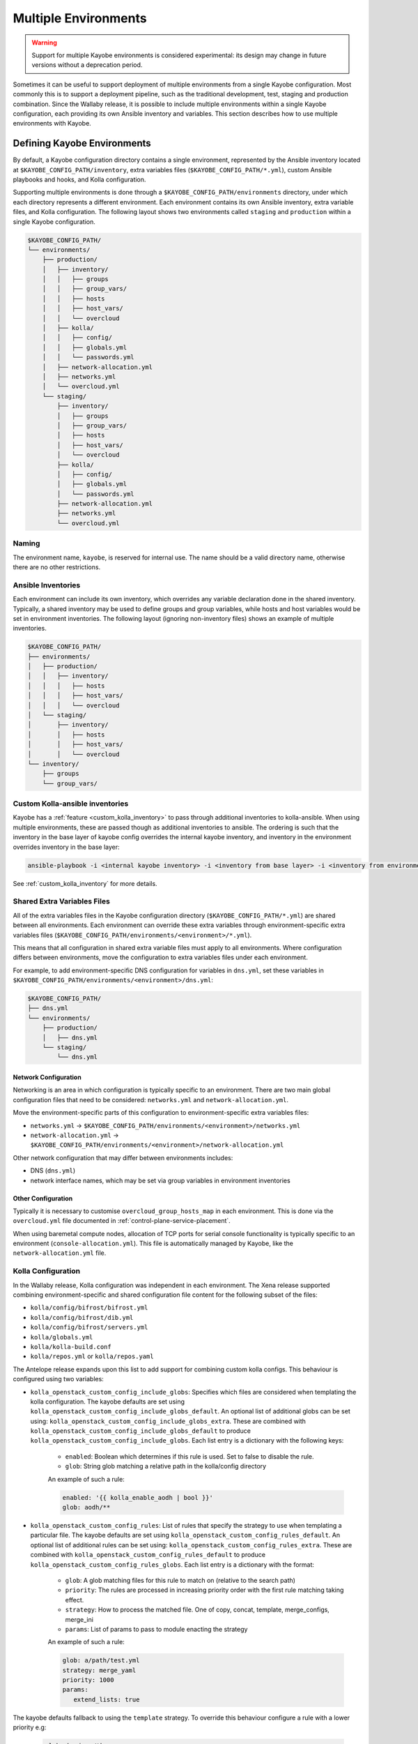 .. _multiple-environments:

=====================
Multiple Environments
=====================

.. warning::

    Support for multiple Kayobe environments is considered experimental: its
    design may change in future versions without a deprecation period.

Sometimes it can be useful to support deployment of multiple environments from
a single Kayobe configuration. Most commonly this is to support a deployment
pipeline, such as the traditional development, test, staging and production
combination. Since the Wallaby release, it is possible to include multiple
environments within a single Kayobe configuration, each providing its own
Ansible inventory and variables. This section describes how to use multiple
environments with Kayobe.

Defining Kayobe Environments
============================

By default, a Kayobe configuration directory contains a single environment,
represented by the Ansible inventory located at
``$KAYOBE_CONFIG_PATH/inventory``, extra variables files
(``$KAYOBE_CONFIG_PATH/*.yml``), custom Ansible playbooks and hooks, and Kolla
configuration.

Supporting multiple environments is done through a
``$KAYOBE_CONFIG_PATH/environments`` directory, under which each directory
represents a different environment.  Each environment contains its own Ansible
inventory, extra variable files, and Kolla configuration. The following layout
shows two environments called ``staging`` and ``production`` within a single
Kayobe configuration.

.. code-block:: text

   $KAYOBE_CONFIG_PATH/
   └── environments/
       ├── production/
       │   ├── inventory/
       │   │   ├── groups
       │   │   ├── group_vars/
       │   │   ├── hosts
       │   │   ├── host_vars/
       │   │   └── overcloud
       │   ├── kolla/
       │   │   ├── config/
       │   │   ├── globals.yml
       │   │   └── passwords.yml
       │   ├── network-allocation.yml
       │   ├── networks.yml
       │   └── overcloud.yml
       └── staging/
           ├── inventory/
           │   ├── groups
           │   ├── group_vars/
           │   ├── hosts
           │   ├── host_vars/
           │   └── overcloud
           ├── kolla/
           │   ├── config/
           │   ├── globals.yml
           │   └── passwords.yml
           ├── network-allocation.yml
           ├── networks.yml
           └── overcloud.yml

Naming
------

The environment name, ``kayobe``, is reserved for internal use. The name should
be a valid directory name, otherwise there are no other restrictions.

Ansible Inventories
-------------------

Each environment can include its own inventory, which overrides any variable
declaration done in the shared inventory. Typically, a shared inventory may be
used to define groups and group variables, while hosts and host variables would
be set in environment inventories. The following layout (ignoring non-inventory
files) shows an example of multiple inventories.

.. code-block:: text

   $KAYOBE_CONFIG_PATH/
   ├── environments/
   │   ├── production/
   │   │   ├── inventory/
   │   │   │   ├── hosts
   │   │   │   ├── host_vars/
   │   │   │   └── overcloud
   │   └── staging/
   │       ├── inventory/
   │       │   ├── hosts
   │       │   ├── host_vars/
   │       │   └── overcloud
   └── inventory/
       ├── groups
       └── group_vars/

Custom Kolla-ansible inventories
--------------------------------

Kayobe has a :ref:`feature <custom_kolla_inventory>` to pass through
additional inventories to kolla-ansible. When using multiple environments,
these are passed though as additional inventories to ansible. The ordering is
such that the inventory in the base layer of kayobe config overrides the
internal kayobe inventory, and inventory in the environment overrides inventory
in the base layer:

.. code-block:: bash

   ansible-playbook -i <internal kayobe inventory> -i <inventory from base layer> -i <inventory from environment>

See :ref:`custom_kolla_inventory` for more details.

Shared Extra Variables Files
----------------------------

All of the extra variables files in the Kayobe configuration directory
(``$KAYOBE_CONFIG_PATH/*.yml``) are shared between all environments. Each
environment can override these extra variables through environment-specific
extra variables files
(``$KAYOBE_CONFIG_PATH/environments/<environment>/*.yml``).

This means that all configuration in shared extra variable files must apply to
all environments. Where configuration differs between environments, move the
configuration to extra variables files under each environment.

For example, to add environment-specific DNS configuration for variables in
``dns.yml``, set these variables in
``$KAYOBE_CONFIG_PATH/environments/<environment>/dns.yml``:

.. code-block:: text

   $KAYOBE_CONFIG_PATH/
   ├── dns.yml
   └── environments/
       ├── production/
       │   ├── dns.yml
       └── staging/
           └── dns.yml

Network Configuration
^^^^^^^^^^^^^^^^^^^^^

Networking is an area in which configuration is typically specific to an
environment. There are two main global configuration files that need to be
considered: ``networks.yml`` and ``network-allocation.yml``.

Move the environment-specific parts of this configuration to
environment-specific extra variables files:

* ``networks.yml`` -> ``$KAYOBE_CONFIG_PATH/environments/<environment>/networks.yml``
* ``network-allocation.yml`` -> ``$KAYOBE_CONFIG_PATH/environments/<environment>/network-allocation.yml``

Other network configuration that may differ between environments includes:

* DNS (``dns.yml``)
* network interface names, which may be set via group variables in environment
  inventories

Other Configuration
^^^^^^^^^^^^^^^^^^^

Typically it is necessary to customise ``overcloud_group_hosts_map`` in each
environment. This is done via the ``overcloud.yml`` file documented in
:ref:`control-plane-service-placement`.

When using baremetal compute nodes, allocation of TCP ports for serial console
functionality is typically specific to an environment
(``console-allocation.yml``). This file is automatically managed by Kayobe,
like the ``network-allocation.yml`` file.

Kolla Configuration
-------------------

In the Wallaby release, Kolla configuration was independent in each
environment. The Xena release supported combining environment-specific
and shared configuration file content for the following subset of the files:

* ``kolla/config/bifrost/bifrost.yml``
* ``kolla/config/bifrost/dib.yml``
* ``kolla/config/bifrost/servers.yml``
* ``kolla/globals.yml``
* ``kolla/kolla-build.conf``
* ``kolla/repos.yml`` or ``kolla/repos.yaml``

The Antelope release expands upon this list to add support for combining custom
kolla configs. This behaviour is configured using two variables:

* ``kolla_openstack_custom_config_include_globs``: Specifies which files are
  considered when templating the kolla configuration. The kayobe defaults
  are set using ``kolla_openstack_custom_config_include_globs_default``.
  An optional list of additional globs can be set using:
  ``kolla_openstack_custom_config_include_globs_extra``. These are
  combined with ``kolla_openstack_custom_config_include_globs_default``
  to produce ``kolla_openstack_custom_config_include_globs``.
  Each list entry is a dictionary with the following keys:

   * ``enabled``: Boolean which determines if this rule is used. Set to false
     to disable the rule.
   * ``glob``: String glob matching a relative path in the kolla/config
     directory

   An example of such a rule:

   .. code-block:: yaml

      enabled: '{{ kolla_enable_aodh | bool }}'
      glob: aodh/**

* ``kolla_openstack_custom_config_rules``: List of rules that specify the
  strategy to use when templating a particular file. The kayobe defaults
  are set using ``kolla_openstack_custom_config_rules_default``.
  An optional list of additional rules can be set using:
  ``kolla_openstack_custom_config_rules_extra``. These are
  combined with ``kolla_openstack_custom_config_rules_default``
  to produce ``kolla_openstack_custom_config_rules_globs``.
  Each list entry is a dictionary with the format:

   * ``glob``: A glob matching files for this rule to match on (relative to the
     search path)
   * ``priority``: The rules are processed in increasing priority order with the
     first rule matching taking effect.
   * ``strategy``: How to process the matched file. One of copy, concat, template,
     merge_configs, merge_ini
   * ``params``: List of params to pass to module enacting the strategy

   An example of such a rule:

   .. code-block:: yaml

      glob: a/path/test.yml
      strategy: merge_yaml
      priority: 1000
      params:
         extend_lists: true

The kayobe defaults fallback to using the ``template`` strategy. To override this
behaviour configure a rule with a lower priority e.g:

   .. code-block:: yaml

      glob: horizon/themes
      strategy: copy
      priority: 1000

The default ini merging strategy can be configured using:
``kolla_openstack_custom_config_ini_merge_strategy_default``. It defaults to ``concat``
for backwards compatibility. An alternative strategy is ``merge_configs`` which will
merge the two ini files so that values set in the environment take precedence over values
set in the shared files. The caveat with the ``merge_config`` strategy is that file
must template to valid ini. This is mostly an issue when you use raw tags, for example:

   .. code-block:: ini

      [defaults]
      {% raw %}
      {% if inventory_hostname in 'compute' %}
      foo=bar
      {% else %}
      foo=baz
      {% endif %}
      {% endraw %}

After the first round of templating by kayobe the raw tags are stripped. This leaves:

   .. code-block:: ini

      [defaults]
      {% if inventory_hostname in 'compute' %}
      foo=bar
      {% else %}
      foo=baz
      {% endif %}

Which isn't valid ini (due to the jinja if blocks) and cannot be merged. In most cases
the templating can be refactored:

   .. code-block:: ini

      [defaults]
      {% raw %}
      foo={{ 'bar' if inventory_hostname in 'compute' else 'baz' }}
      {% endraw %}

Alternatively, you can use kolla host or group vars.

Disabling the default rules
^^^^^^^^^^^^^^^^^^^^^^^^^^^

There are some convenience variables to disable a subset of the
rules in ``kolla_openstack_custom_config_rules_default``:

* ``kolla_openstack_custom_config_rules_default_remove``: Allows you remove
  a rule by matching on the glob:

   .. code-block:: yaml

      kolla_openstack_custom_config_rules_default_remove:
         - "**/*.ini"

* ``kolla_openstack_custom_config_merge_configs_enabled``: Enables rules for
  matching ini files.

* ``kolla_openstack_custom_config_merge_yaml_enabled``: Enables rules for
  matching yaml files.

These allow you to more easily keep in sync with the upstream defaults. If
you had an override on ``kolla_openstack_custom_config_rules``, that
replicated most of ``kolla_openstack_custom_config_rules_default`` you'd have
to keep this in sync with the upstream kayobe defaults.

Search paths
^^^^^^^^^^^^

When merging config files the following locations are "searched" to find
files with an identical relative path:

- ``<environment-path>/kolla/config``
- ``<shared-files-path>/kolla/config``
- ``<kolla-openstack-role-path>/templates/kolla/config``

Not all strategies use all of the files when generating the kolla config.
For instance, the copy strategy will use the first file found when searching
each of the paths.

There is a feature flag: ``kolla_openstack_custom_config_environment_merging_enabled``,
that prevents kayobe searching the shared files path when merging configs. This
is to replicate the legacy behaviour where the environment kolla config was not
merged with the base layer. We still merge the files with the kolla-openstack role
internal templates.

Managing Independent Environment Files
^^^^^^^^^^^^^^^^^^^^^^^^^^^^^^^^^^^^^^

For files that are independent in each environment, i.e. they do not support
combining the environment-specific and shared configuration file content, there
are some techniques that may be used to avoid duplication.

For example, symbolic links can be used to share common variable definitions.
It is advised to avoid sharing credentials between environments by making each
Kolla ``passwords.yml`` file unique.

Custom Ansible Playbooks and Hooks
----------------------------------

The following files and directories are currently shared across all
environments:

* Ansible playbooks, roles and requirements file under
  ``$KAYOBE_CONFIG_PATH/ansible``
* Ansible configuration at ``$KAYOBE_CONFIG_PATH/ansible.cfg`` and
  ``$KAYOBE_CONFIG_PATH/kolla/ansible.cfg``
* Hooks under ``$KAYOBE_CONFIG_PATH/hooks``

Dynamic Variable Definitions
----------------------------

It may be beneficial to define variables in a file shared by multiple
environments, but still set variables to different values based on the
environment. The Kayobe environment in use can be retrieved within Ansible via
the ``kayobe_environment`` variable. For example, some variables from
``$KAYOBE_CONFIG_PATH/networks.yml`` could be shared in the following way:

.. code-block:: yaml
   :caption: ``$KAYOBE_CONFIG_PATH/networks.yml``

   external_net_fqdn: "{{ kayobe_environment }}-api.example.com"

This would configure the external FQDN for the staging environment at
``staging-api.example.com``, while the production external FQDN would be at
``production-api.example.com``.

Environment Dependencies
------------------------

.. warning::

   This is an experimental feature and is still subject to change whilst
   the design is finalised.

Multiple environments can be layered on top of each of each other by declaring
dependencies in a ``.kayobe-environment`` file located in the environment
subdirectory. For example:

.. code-block:: yaml
   :caption: ``$KAYOBE_CONFIG_PATH/environments/environment-C/.kayobe-environment``

   dependencies:
      - environment-B - environment-C

.. code-block:: yaml
      :caption: ``$KAYOBE_CONFIG_PATH/environments/environment-B/.kayobe-environment``

      dependencies:
         - environment-A

Kayobe uses a dependency resolver to order these environments into a linear
chain. Using the example above the chain would be resolved to:

.. code-block:: text

   C -> B -> A

Where C is the environment with highest precedence. Kayobe will make sure to
include the inventory and extra-vars in an order matching this chain when
running any playbooks.

This technique can be used to design fragments of re-useable configuration that
can be shared across multiple environments, although care should be taken to
make sure that these environments do not modify the same variables.

Final Considerations
--------------------

While it's clearly desirable to keep staging functionally as close to
production, this is not always possible due to resource constraints and other
factors. Test and development environments can deviate further, perhaps only
providing a subset of the functionality available in production, in a
substantially different environment. In these cases it will clearly be
necessary to use environment-specific configuration in a number of files. We
can't cover all the cases here, but hopefully we've provided a set of
techniques that can be used.

Using Kayobe Environments
=========================

Once environments are defined, Kayobe can be instructed to manage them with the
``$KAYOBE_ENVIRONMENT`` environment variable or the ``--environment``
command-line argument:

.. code-block:: console

   (kayobe) $ kayobe control host bootstrap --environment staging

.. code-block:: console

   (kayobe) $ export KAYOBE_ENVIRONMENT=staging
   (kayobe) $ kayobe control host bootstrap

The ``kayobe-env`` environment file in ``kayobe-config`` can also take an
``--environment`` argument, which exports the ``KAYOBE_ENVIRONMENT``
environment variable.

.. code-block:: console

   (kayobe) $ source kayobe-env --environment staging
   (kayobe) $ kayobe control host bootstrap

Finally, an environment name can be specified under
``$KAYOBE_CONFIG_ROOT/.environment``, which will be used by the ``kayobe-env``
script if no ``--environment`` argument is used. This is particularly useful
when using a separate branch for each environment.

.. code-block:: console

   (kayobe) $ echo "staging" > .environment
   (kayobe) $ source kayobe-env
   (kayobe) $ kayobe control host bootstrap

.. warning::

   The locations of the Kolla Ansible source code and Python virtual
   environment remain the same for all environments when using the
   ``kayobe-env`` file. When using the same control host to manage multiple
   environments with different versions of Kolla Ansible, clone the Kayobe
   configuration in different locations, so that Kolla Ansible source
   repositories and Python virtual environments will not conflict with each
   other. The generated Kolla Ansible configuration is also shared: Kayobe will
   store the name of the active environment under
   ``$KOLLA_CONFIG_PATH/.environment`` and produce a warning if a conflict is
   detected.

Migrating to Kayobe Environments
================================

Kayobe users already managing multiple environments will already have multiple
Kayobe configurations, whether in separate repositories or in different
branches of the same repository. Kayobe provides the ``kayobe environment
create`` command to help migrating to a common repository and branch with
multiple environments. For example, the following commands will create two new
environments for production and staging based on existing Kayobe
configurations.

.. code-block:: console

   (kayobe) $ kayobe environment create --source-config-path ~/kayobe-config-prod/etc/kayobe \
                  --environment production
   (kayobe) $ kayobe environment create --source-config-path ~/kayobe-config-staging/etc/kayobe \
                  --environment staging

This command recursively copies files and directories (except the
``environments`` directory if one exists) under the existing configuration to a
new environment. Merging shared configuration must be done manually.
